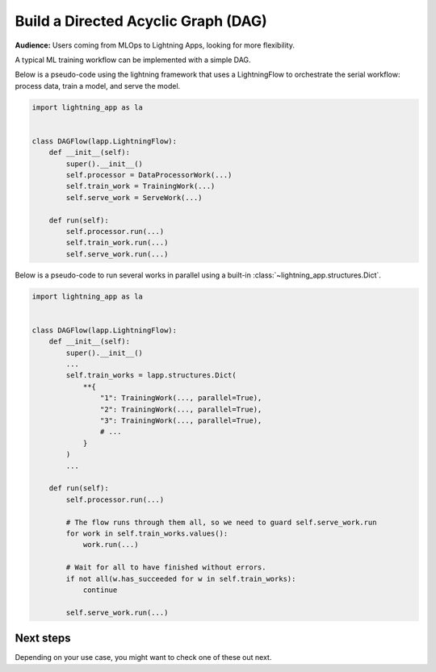 ####################################
Build a Directed Acyclic Graph (DAG)
####################################

**Audience:** Users coming from MLOps to Lightning Apps, looking for more flexibility.

A typical ML training workflow can be implemented with a simple DAG.

Below is a pseudo-code using the lightning framework that uses a LightningFlow to orchestrate the serial workflow: process data, train a model, and serve the model.

.. code-block:: python

    import lightning_app as la


    class DAGFlow(lapp.LightningFlow):
        def __init__(self):
            super().__init__()
            self.processor = DataProcessorWork(...)
            self.train_work = TrainingWork(...)
            self.serve_work = ServeWork(...)

        def run(self):
            self.processor.run(...)
            self.train_work.run(...)
            self.serve_work.run(...)

Below is a pseudo-code to run several works in parallel using a built-in :class:`~lightning_app.structures.Dict`.

.. code-block:: python

    import lightning_app as la


    class DAGFlow(lapp.LightningFlow):
        def __init__(self):
            super().__init__()
            ...
            self.train_works = lapp.structures.Dict(
                **{
                    "1": TrainingWork(..., parallel=True),
                    "2": TrainingWork(..., parallel=True),
                    "3": TrainingWork(..., parallel=True),
                    # ...
                }
            )
            ...

        def run(self):
            self.processor.run(...)

            # The flow runs through them all, so we need to guard self.serve_work.run
            for work in self.train_works.values():
                work.run(...)

            # Wait for all to have finished without errors.
            if not all(w.has_succeeded for w in self.train_works):
                continue

            self.serve_work.run(...)


**********
Next steps
**********

Depending on your use case, you might want to check one of these out next.

.. raw:: html

    <div class="display-card-container">
        <div class="row">

.. displayitem::
   :header: Scheduled DAG with pandas and sklearn from scratch.
   :description: DAG example in pure Lightning.
   :col_css: col-md-4
   :button_link: dag_from_scratch.html
   :height: 180
   :tag: intermediate

